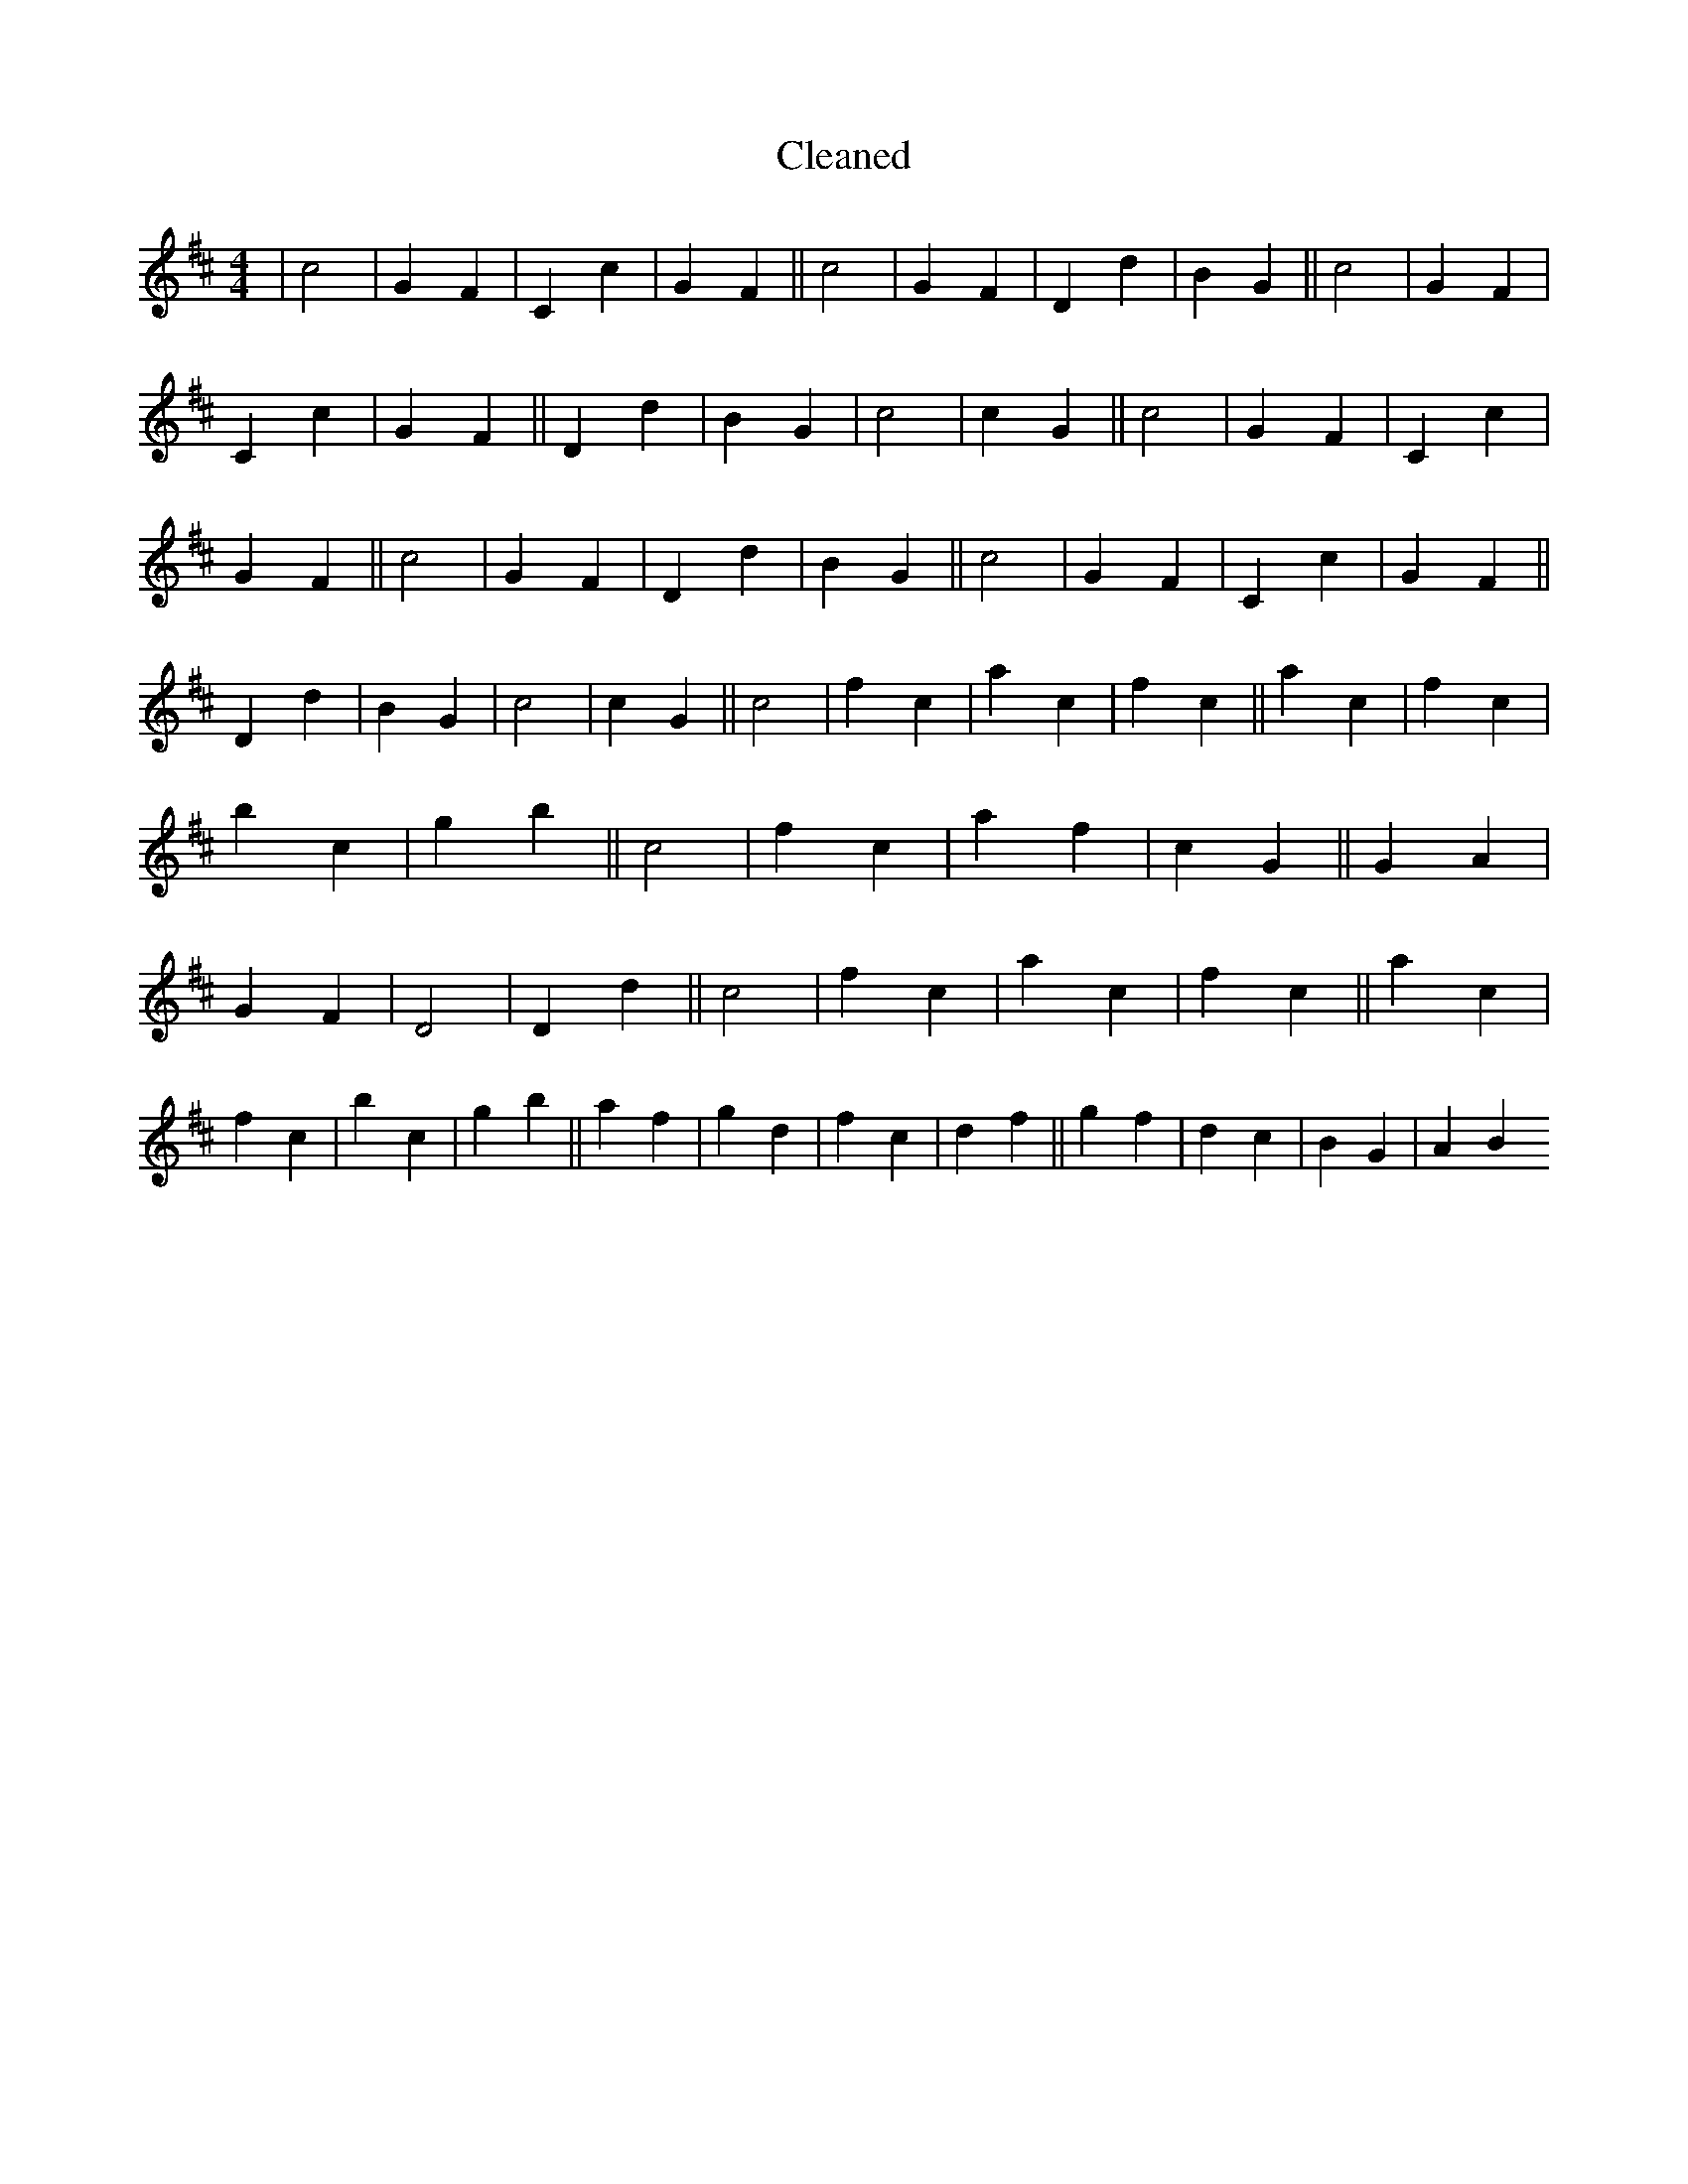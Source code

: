 X:195
T: Cleaned
M:4/4
K: DMaj
|c4|G2F2|C2c2|G2F2||c4|G2F2|D2d2|B2G2||c4|G2F2|C2c2|G2F2||D2d2|B2G2|c4|c2G2||c4|G2F2|C2c2|G2F2||c4|G2F2|D2d2|B2G2||c4|G2F2|C2c2|G2F2||D2d2|B2G2|c4|c2G2||c4|f2c2|a2c2|f2c2||a2c2|f2c2|b2c2|g2b2||c4|f2c2|a2f2|c2G2||G2A2|G2F2|D4|D2d2||c4|f2c2|a2c2|f2c2||a2c2|f2c2|b2c2|g2b2||a2f2|g2d2|f2c2|d2f2||g2f2|d2c2|B2G2|A2B2